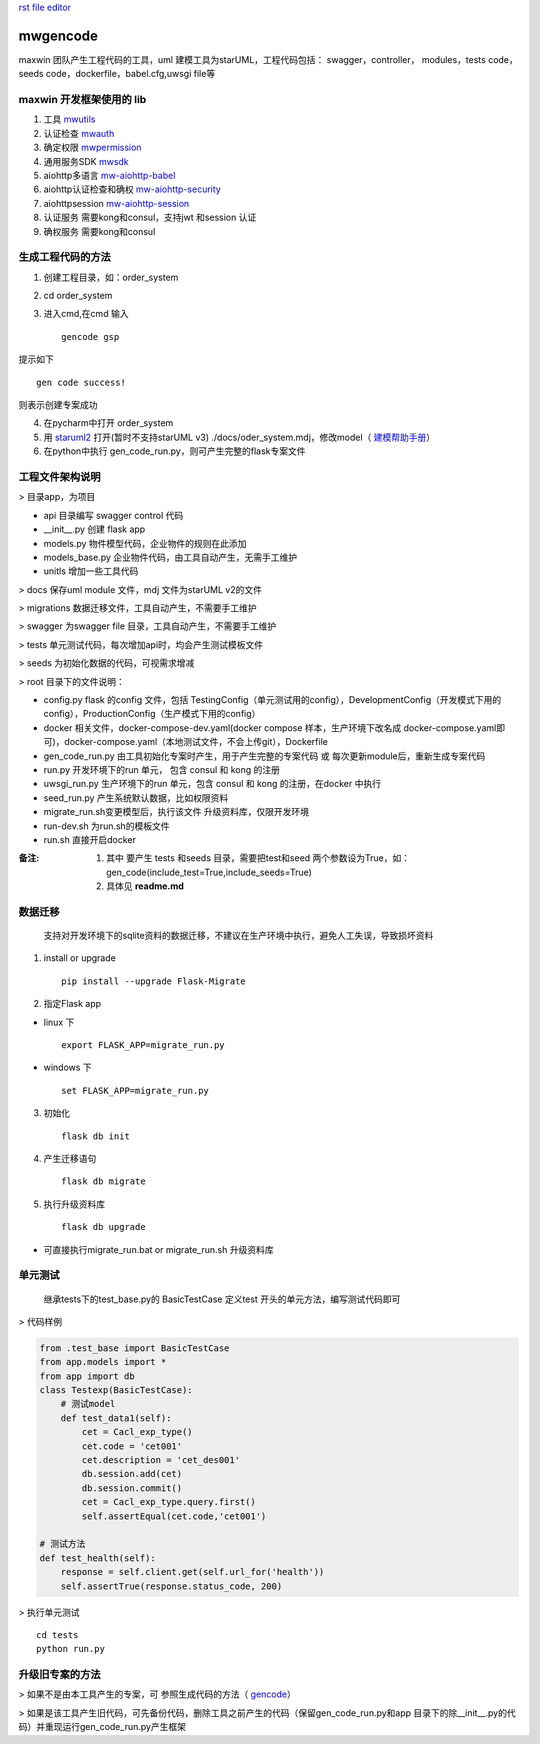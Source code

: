 `rst file editor <http://rst.ninjs.org>`_

mwgencode
===============

maxwin 团队产生工程代码的工具，uml 建模工具为starUML，工程代码包括： swagger，controller，
modules，tests code，seeds code，dockerfile，babel.cfg,uwsgi file等


maxwin 开发框架使用的 lib
--------------------------
1. 工具 `mwutils <https://bitbucket.org/maxwin-inc/mwutils/src>`_
2. 认证检查 `mwauth <https://bitbucket.org/maxwin-inc/auth/src>`_
3. 确定权限 `mwpermission <https://bitbucket.org/maxwin-inc/mwpermission/src>`_
4. 通用服务SDK `mwsdk <https://bitbucket.org/maxwin-inc/mwsdk/src>`_
5. aiohttp多语言 `mw-aiohttp-babel <https://bitbucket.org/maxwin-inc/mw-aiohttp-babel/src>`_
6. aiohttp认证检查和确权 `mw-aiohttp-security <https://bitbucket.org/maxwin-inc/mw-aiohttp-security/src>`_
7. aiohttpsession `mw-aiohttp-session <https://bitbucket.org/maxwin-inc/mw-aiohttp-session/src>`_
8. 认证服务 需要kong和consul，支持jwt 和session 认证
9. 确权服务 需要kong和consul


.. _gencode:

生成工程代码的方法
---------------------------

1. 创建工程目录，如：order_system
2. cd order_system
3. 进入cmd,在cmd 输入 ::

    gencode gsp

提示如下 ::

        gen code success!

则表示创建专案成功

4. 在pycharm中打开 order_system
5. 用 `staruml2 <http://staruml.io/download>`_ 打开(暂时不支持starUML v3) ./docs/oder_system.mdj，修改model（ `建模帮助手册 <https://docs.qq.com/doc/DQkZSaUtvWXpMU1lh>`_）
6. 在python中执行 gen_code_run.py，则可产生完整的flask专案文件


工程文件架构说明
--------------------------
> 目录app，为项目

- api 目录编写 swagger control 代码
- __init__.py 创建 flask app
- models.py 物件模型代码，企业物件的规则在此添加
- models_base.py 企业物件代码，由工具自动产生，无需手工维护
- unitls 增加一些工具代码

> docs 保存uml module 文件，mdj 文件为starUML v2的文件

> migrations 数据迁移文件，工具自动产生，不需要手工维护

> swagger 为swagger file 目录，工具自动产生，不需要手工维护

> tests 单元测试代码，每次增加api时，均会产生测试模板文件

> seeds 为初始化数据的代码，可视需求增减

> root 目录下的文件说明：

- config.py flask 的config 文件，包括 TestingConfig（单元测试用的config），DevelopmentConfig（开发模式下用的config），ProductionConfig（生产模式下用的config）

- docker 相关文件，docker-compose-dev.yaml(docker compose 样本，生产环境下改名成 docker-compose.yaml即可)，docker-compose.yaml（本地测试文件，不会上传git），Dockerfile

- gen_code_run.py 由工具初始化专案时产生，用于产生完整的专案代码 或 每次更新module后，重新生成专案代码

- run.py 开发环境下的run 单元， 包含 consul 和 kong 的注册

- uwsgi_run.py 生产环境下的run 单元，包含 consul 和 kong 的注册，在docker 中执行

- seed_run.py 产生系统默认数据，比如权限资料

- migrate_run.sh变更模型后，执行该文件 升级资料库，仅限开发环境

- run-dev.sh 为run.sh的模板文件

- run.sh 直接开启docker

:备注:

    1. 其中 要产生 tests 和seeds 目录，需要把test和seed 两个参数设为True，如：gen_code(include_test=True,include_seeds=True)
    2. 具体见 **readme.md**


数据迁移
--------------------

  支持对开发环境下的sqlite资料的数据迁移，不建议在生产环境中执行，避免人工失误，导致损坏资料

1. install or upgrade ::

    pip install --upgrade Flask-Migrate

2. 指定Flask app

-    linux 下 ::

        export FLASK_APP=migrate_run.py

-    windows 下 ::

        set FLASK_APP=migrate_run.py

3. 初始化 ::

    flask db init

4. 产生迁移语句 ::

    flask db migrate

5. 执行升级资料库 ::

    flask db upgrade

* 可直接执行migrate_run.bat or migrate_run.sh 升级资料库

单元测试
------------------------
 继承tests下的test_base.py的 BasicTestCase
 定义test 开头的单元方法，编写测试代码即可

> 代码样例

.. code-block:: python

    from .test_base import BasicTestCase
    from app.models import *
    from app import db
    class Testexp(BasicTestCase):
        # 测试model
        def test_data1(self):
            cet = Cacl_exp_type()
            cet.code = 'cet001'
            cet.description = 'cet_des001'
            db.session.add(cet)
            db.session.commit()
            cet = Cacl_exp_type.query.first()
            self.assertEqual(cet.code,'cet001')

    # 测试方法
    def test_health(self):
        response = self.client.get(self.url_for('health'))
        self.assertTrue(response.status_code, 200)


> 执行单元测试 ::

    cd tests
    python run.py

升级旧专案的方法
-------------------------------

> 如果不是由本工具产生的专案，可 参照生成代码的方法（ gencode_）

> 如果是该工具产生旧代码，可先备份代码，删除工具之前产生的代码（保留gen_code_run.py和app 目录下的除__init__.py的代码）并重现运行gen_code_run.py产生框架

